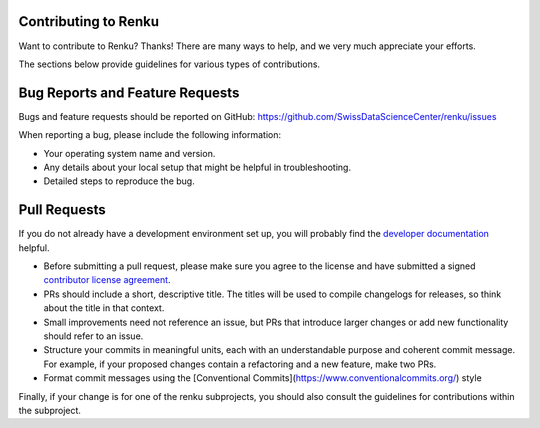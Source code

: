 Contributing to Renku
=====================

Want to contribute to Renku? Thanks! There are many ways to help, and we very much
appreciate your efforts.

The sections below provide guidelines for various types of contributions.

Bug Reports and Feature Requests
================================

Bugs and feature requests should be reported on GitHub: https://github.com/SwissDataScienceCenter/renku/issues

When reporting a bug, please include the following information:

- Your operating system name and version.
- Any details about your local setup that might be helpful in troubleshooting.
- Detailed steps to reproduce the bug.

Pull Requests
=============

If you do not already have a development environment set up, you will probably find the
`developer documentation`_ helpful.

* Before submitting a pull request, please make sure you agree to the license and have submitted a signed `contributor license agreement`_.
* PRs should include a short, descriptive title. The titles will be used to compile changelogs for releases, so think about the title in that context.
* Small improvements need not reference an issue, but PRs that introduce larger changes or add new functionality should refer to an issue.
* Structure your commits in meaningful units, each with an understandable purpose and coherent commit message. For example, if your proposed changes contain a refactoring and a new feature, make two PRs.
* Format commit messages using the [Conventional Commits](https://www.conventionalcommits.org/) style

Finally, if your change is for one of the renku subprojects, you should also consult the
guidelines for contributions within the subproject.

.. _developer documentation: https://renku.readthedocs.io/en/latest/developer/index.html
.. _contributor license agreement: https://github.com/SwissDataScienceCenter/documentation/wiki/Legal-matter
